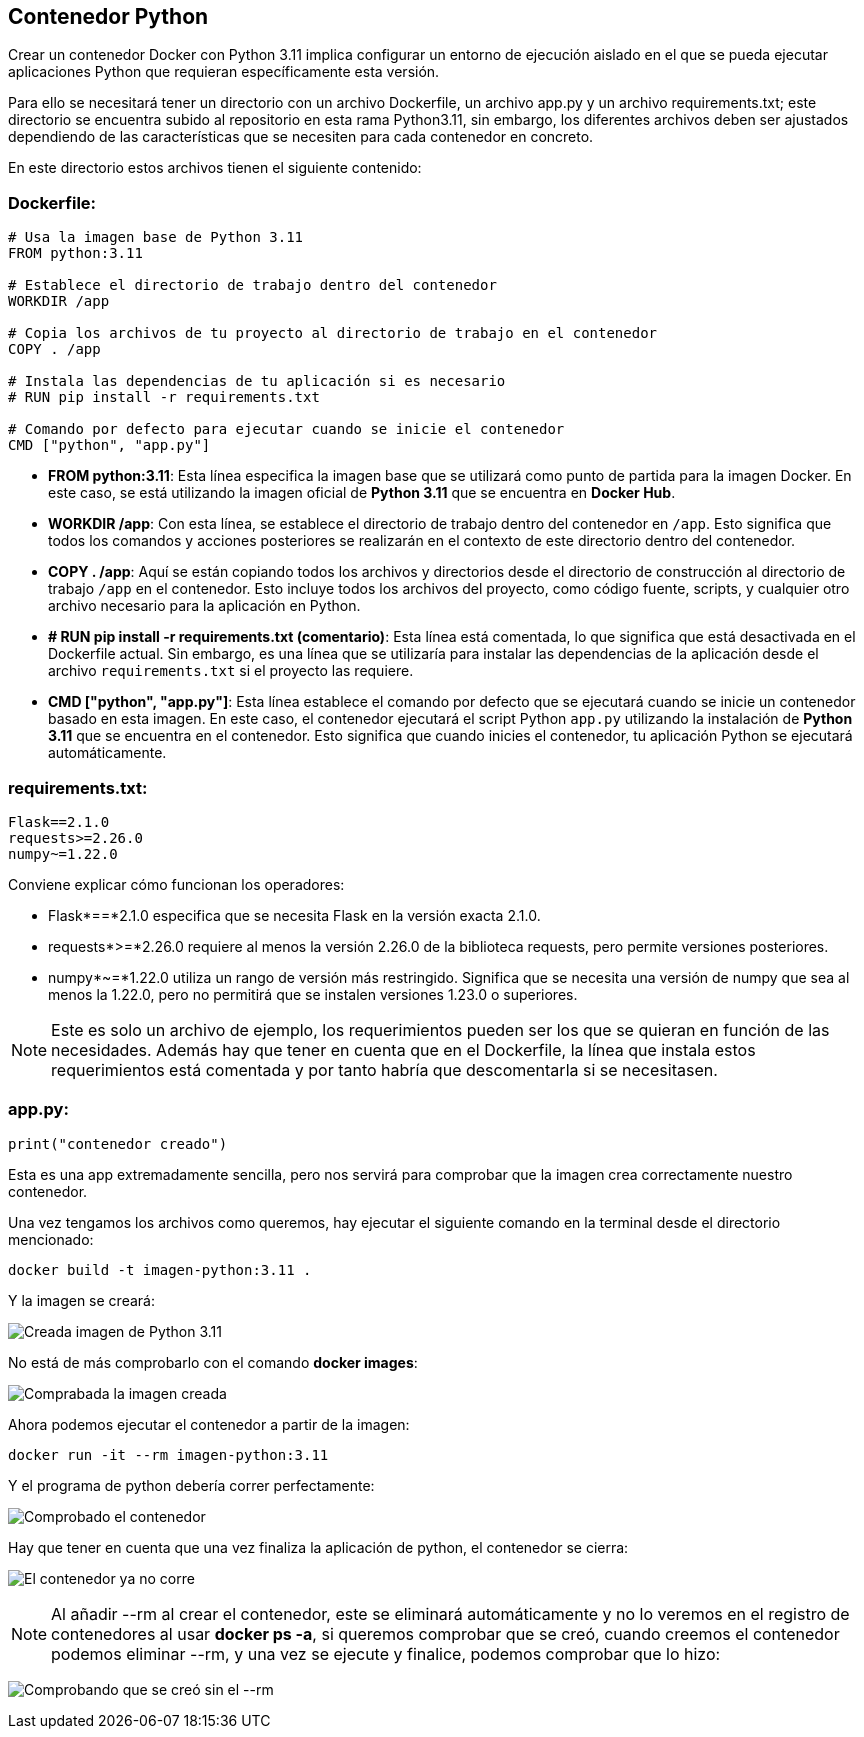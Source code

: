 == Contenedor Python

Crear un contenedor Docker con Python 3.11 implica configurar un entorno de ejecución aislado en el que se pueda ejecutar aplicaciones Python que requieran específicamente esta versión.

Para ello se necesitará tener un directorio con un archivo Dockerfile, un archivo app.py y un archivo requirements.txt; este directorio se encuentra subido al repositorio en esta rama Python3.11, sin embargo, los diferentes archivos deben ser ajustados dependiendo de las características que se necesiten para cada contenedor en concreto.

En este directorio estos archivos tienen el siguiente contenido:

=== Dockerfile:

[source, Dockerfile]
----
# Usa la imagen base de Python 3.11
FROM python:3.11

# Establece el directorio de trabajo dentro del contenedor
WORKDIR /app

# Copia los archivos de tu proyecto al directorio de trabajo en el contenedor
COPY . /app

# Instala las dependencias de tu aplicación si es necesario
# RUN pip install -r requirements.txt

# Comando por defecto para ejecutar cuando se inicie el contenedor
CMD ["python", "app.py"]
----

* **FROM python:3.11**: Esta línea especifica la imagen base que se utilizará como punto de partida para la imagen Docker. En este caso, se está utilizando la imagen oficial de *Python 3.11* que se encuentra en *Docker Hub*.

* **WORKDIR /app**: Con esta línea, se establece el directorio de trabajo dentro del contenedor en `/app`. Esto significa que todos los comandos y acciones posteriores se realizarán en el contexto de este directorio dentro del contenedor.

* **COPY . /app**: Aquí se están copiando todos los archivos y directorios desde el directorio de construcción al directorio de trabajo `/app` en el contenedor. Esto incluye todos los archivos del proyecto, como código fuente, scripts, y cualquier otro archivo necesario para la aplicación en Python.

* **# RUN pip install -r requirements.txt (comentario)**: Esta línea está comentada, lo que significa que está desactivada en el Dockerfile actual. Sin embargo, es una línea que se utilizaría para instalar las dependencias de la aplicación desde el archivo `requirements.txt` si el proyecto las requiere.

* **CMD ["python", "app.py"]**: Esta línea establece el comando por defecto que se ejecutará cuando se inicie un contenedor basado en esta imagen. En este caso, el contenedor ejecutará el script Python `app.py` utilizando la instalación de *Python 3.11* que se encuentra en el contenedor. Esto significa que cuando inicies el contenedor, tu aplicación Python se ejecutará automáticamente.


=== requirements.txt:
----
Flask==2.1.0
requests>=2.26.0
numpy~=1.22.0
----


Conviene explicar cómo funcionan los operadores:

- Flask*==*2.1.0 especifica que se necesita Flask en la versión exacta 2.1.0.

- requests*>=*2.26.0 requiere al menos la versión 2.26.0 de la biblioteca requests, pero permite versiones posteriores.

- numpy*~=*1.22.0 utiliza un rango de versión más restringido. Significa que se necesita una versión de numpy que sea al menos la 1.22.0, pero no permitirá que se instalen versiones 1.23.0 o superiores.

[NOTE]
Este es solo un archivo de ejemplo, los requerimientos pueden ser los que se quieran en función de las necesidades. Además hay que tener en cuenta que en el Dockerfile, la línea que instala estos requerimientos está comentada y por tanto habría que descomentarla si se necesitasen.


=== app.py:
[source, python]
----
print("contenedor creado")
----

Esta es una app extremadamente sencilla, pero nos servirá para comprobar que la imagen crea correctamente nuestro contenedor.

Una vez tengamos los archivos como queremos, hay ejecutar el siguiente comando en la terminal desde el directorio mencionado:

[source, bash]
----
docker build -t imagen-python:3.11 . 
----

Y la imagen se creará:

image:https://i.postimg.cc/CL7cmsmR/003-creada-imagen-python.png[Creada imagen de Python 3.11]

No está de más comprobarlo con el comando *docker images*:

image:004_comprobada_imagen_python.png[Comprabada la imagen creada]

Ahora podemos ejecutar el contenedor a partir de la imagen:

[source, bash]
----
docker run -it --rm imagen-python:3.11
----


Y el programa de python debería correr perfectamente:

image:005_comprobado_contenedor_python.png[Comprobado el contenedor]

Hay que tener en cuenta que una vez finaliza la aplicación de python, el contenedor se cierra:

image:006_comprobado_contenedor_python.png[El contenedor ya no corre]

[NOTE]
Al añadir --rm al crear el contenedor, este se eliminará automáticamente y no lo veremos en el registro de contenedores al usar *docker ps -a*, si queremos comprobar que se creó, cuando creemos el contenedor podemos eliminar --rm, y una vez se ejecute y finalice, podemos comprobar que lo hizo:

image:007_comprobado_contenedor_python_2.png[Comprobando que se creó sin el --rm]
